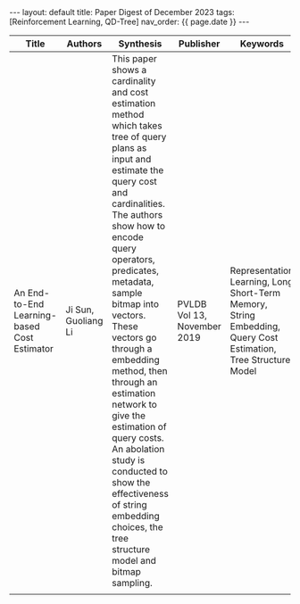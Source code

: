 #+OPTIONS: ^:nil
#+BEGIN_EXPORT html
---
layout: default
title: Paper Digest of December 2023
tags: [Reinforcement Learning, QD-Tree]
nav_order: {{ page.date }}
---
#+END_EXPORT

|---------------------------------------------+---------------------+-------------------------------------------------------------------------------------------------------------------------------------------------------------------------------------------------------------------+-----------------------------+-----------------------------------------------------------------------------------------------|
| Title                                       | Authors             | Synthesis                                                                                                                                                                                                         | Publisher                   | Keywords                                                                                      |
|---------------------------------------------+---------------------+-------------------------------------------------------------------------------------------------------------------------------------------------------------------------------------------------------------------+-----------------------------+-----------------------------------------------------------------------------------------------|
| An End-to-End Learning-based Cost Estimator | Ji Sun, Guoliang Li | This paper shows a cardinality and cost estimation method which takes tree of query plans as input and estimate the query cost and cardinalities. The authors show how to encode query operators, predicates, metadata, sample bitmap into vectors. These vectors go through a embedding method, then through an estimation network to give the estimation of query costs. An abolation study is conducted to show the effectiveness of string embedding choices, the tree structure model and bitmap sampling. | PVLDB Vol 13, November 2019 | Representation Learning, Long Short-Term Memory, String Embedding, Query Cost Estimation, Tree Structure Model |
|                                             |                     |                                                                                                                                                                                                                   |                             |                                                                                               |
|---------------------------------------------+---------------------+-------------------------------------------------------------------------------------------------------------------------------------------------------------------------------------------------------------------+-----------------------------+-----------------------------------------------------------------------------------------------|

